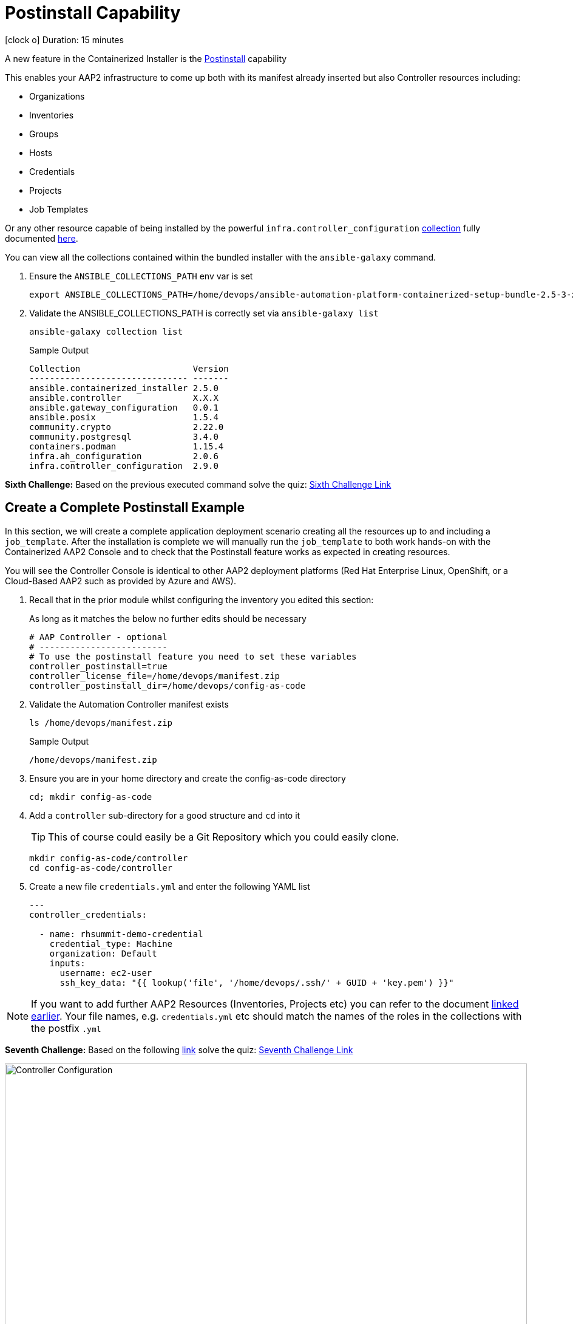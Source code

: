 = Postinstall Capability

icon:clock-o[Duration: 15 Minutes] Duration: 15 minutes

A new feature in the Containerized Installer is the link:https://docs.redhat.com/en/documentation/red_hat_ansible_automation_platform/2.5/html-single/containerized_installation/index#ref-controller-variables[Postinstall] capability

This enables your AAP2 infrastructure to come up both with its manifest already inserted but also Controller resources including:

* Organizations
* Inventories
* Groups
* Hosts
* Credentials
* Projects
* Job Templates 

Or any other resource capable of being installed by the powerful `infra.controller_configuration` link:https://galaxy.ansible.com/ui/repo/published/infra/controller_configuration/[collection] fully documented link:https://galaxy.ansible.com/ui/repo/published/infra/controller_configuration/docs/[here]. 

You can view all the collections contained within the bundled installer with the `ansible-galaxy` command. 

. Ensure the `ANSIBLE_COLLECTIONS_PATH` env var is set
+

[source,sh,role=execute,subs=attributes+]
----
export ANSIBLE_COLLECTIONS_PATH=/home/devops/ansible-automation-platform-containerized-setup-bundle-2.5-3-x86_64/collections
----

. Validate the ANSIBLE_COLLECTIONS_PATH is correctly set via `ansible-galaxy list`
+

[source,sh,role=execute,subs=attributes+]
----
ansible-galaxy collection list
----
+

.Sample Output
[source,texinfo]
----
Collection                      Version
------------------------------- -------
ansible.containerized_installer 2.5.0  
ansible.controller              X.X.X 
ansible.gateway_configuration   0.0.1  
ansible.posix                   1.5.4  
community.crypto                2.22.0 
community.postgresql            3.4.0  
containers.podman               1.15.4 
infra.ah_configuration          2.0.6  
infra.controller_configuration  2.9.0  
----

[CHALLENGE]
====
*Sixth Challenge:* Based on the previous executed command solve the quiz: https://red-hat-summit-connect-hands-on-day-2024.ctfd.io/challenges#6%20-%20Give%20the%20version%20number%20for%20ansible.controller-39[Sixth Challenge Link,window=read-later]
====

[configure]
== Create a Complete Postinstall Example

In this section, we will create a complete application deployment scenario creating all the resources up to and including a `job_template`.  After the installation is complete we will manually run the `job_template` to both work hands-on with the Containerized AAP2 Console and to check that the Postinstall feature works as expected in creating resources.

You will see the Controller Console is identical to other AAP2 deployment platforms (Red Hat Enterprise Linux, OpenShift, or a Cloud-Based AAP2 such as provided by Azure and AWS). 

. Recall that in the prior module whilst configuring the inventory you edited this section:
+

As long as it matches the below no further edits should be necessary
+

[source,sh,role=execute,subs=attributes+]
----
# AAP Controller - optional
# -------------------------
# To use the postinstall feature you need to set these variables
controller_postinstall=true
controller_license_file=/home/devops/manifest.zip
controller_postinstall_dir=/home/devops/config-as-code
----

. Validate the Automation Controller manifest exists
+

[source,sh,role=execute,subs=attributes+]
----
ls /home/devops/manifest.zip
----
+

.Sample Output
[source,texinfo]
----
/home/devops/manifest.zip
----

. Ensure you are in your home directory and create the config-as-code directory
+

[source,sh,role=execute,subs=attributes+]
----
cd; mkdir config-as-code
----

. Add a `controller` sub-directory for a good structure and `cd` into it
+

[TIP]
====
This of course could easily be a Git Repository which you could easily clone.
====
+

[source,sh,role=execute,subs=attributes+]
----
mkdir config-as-code/controller
cd config-as-code/controller
----

. Create a new file `credentials.yml` and enter the following YAML list
+

[source,yaml,role=execute,subs=attributes+]
----
---
controller_credentials:

  - name: rhsummit-demo-credential
    credential_type: Machine
    organization: Default
    inputs:
      username: ec2-user
      ssh_key_data: "{{ lookup('file', '/home/devops/.ssh/' + GUID + 'key.pem') }}"
----
+


[NOTE]
====
If you want to add further AAP2 Resources (Inventories, Projects etc) you can refer to the document link:https://galaxy.ansible.com/ui/repo/published/infra/controller_configuration/content/role/organizations/[linked earlier]. Your file names, e.g. `credentials.yml` etc should match the names of the roles in the collections with the postfix `.yml`

====

[CHALLENGE]
====
*Seventh Challenge:* Based on the following https://galaxy.ansible.com/ui/repo/published/infra/controller_configuration/content/role/organizations/[link] solve the quiz: https://red-hat-summit-connect-hands-on-day-2024.ctfd.io/challenges#7%20-%20Copy/Paste%20the%20license%20for%20the%20infra.controller_configuration%20collection-40[Seventh Challenge Link,window=read-later]
 
====


image::controller_configuration.png[Controller Configuration,align="center",width="100%"]




[NOTE]
====
In the final line, we directly reference a variable `GUID` which is both part of the FQDN of our hosts and also the name of our SSH key (`<GUID>key.pem`). Since our installer has no visibility of the var `GUID` we will have to pass it to the installer at run time ie via `-e GUID={guid}`.

Alternatively, we could hard code it but the above approach is superior and allows easy re-use of a `config-as-code` repo.
====

[WARNING]
====
We will skip creating organizations, and we will use the `Default` organization for our Lab. In upcoming AAP 2.5 versions, it will be possible to create organizations via the `post_install` feature.
====
////
+


[source,sh,role=execute,subs=attributes+]
---- 
controller_organizations:

  - name: Default
    description: "Default organization for resources"

  - name: Devops
    description: "DevOps and Automation Team"
----
////

. Create a new file `inventories.yml` and enter the following YAML list
+

[source,yaml,role=execute,subs=attributes+]
----
---
controller_inventories:

  - name: rhsummit-demo-inventory
    organization: Default
    description: {event_name}
----

. Create a new file `hosts.yml` and enter the following YAML list
+

[source,yaml,role=execute,subs=attributes+]
----
---
controller_hosts:

  - name: "app-frontend.{{ GUID }}.internal"
    inventory: rhsummit-demo-inventory
    enabled: true

  - name: "app-backend.{{ GUID }}.internal"
    inventory: rhsummit-demo-inventory
    enabled: true
----

. Create a new file `groups.yml` and enter the following YAML list
+

[source,yaml,role=execute,subs=attributes+]
----
---
controller_groups:

  - name: app_frontends
    description: App frontend
    inventory: rhsummit-demo-inventory
    hosts:
      - "app-frontend.{{ GUID }}.internal"

  - name: app_backends
    description: App backend
    inventory: rhsummit-demo-inventory
    hosts:
      - "app-backend.{{ GUID }}.internal"
----

. Create a new file `projects.yml` and enter the following YAML list
+

[source,yaml,role=execute,subs=attributes+]
----
---
controller_projects:

  - name: rhsummit-demo-project
    organization: Default
    scm_branch: main
    scm_clean: 'no'
    scm_delete_on_update: 'no'
    scm_type: git
    scm_update_on_launch: 'no'
    scm_url: https://github.com/rhpds/multi-tier-app-deployer.git
----


. Finally, create a new file `job_templates.yml` and enter the following YAML list
+

[source,yaml,role=execute,subs=attributes+]
----
---
controller_templates:

  - name: rhsummit-demo-job-template
    job_type: run
    inventory: rhsummit-demo-inventory
    project: rhsummit-demo-project
    playbook: deploy-app.yml
    credentials:
      - rhsummit-demo-credential
----

. Check you have the *6* configuration files
+

[source,sh,role=execute,subs=attributes+]
----
ls -1
----
+

.Sample Output
[source,texinfo]
----
credentials.yml
groups.yml
hosts.yml
inventories.yml
job_templates.yml
projects.yml
----

////
organizations.yml
////


== Summary

In this module, we added the necessary files and directories to test out the new Postinstall feature available in the TechPreview AAP2 Installer.

In the next module, we will run the Installer and explore the new infrastructure.
